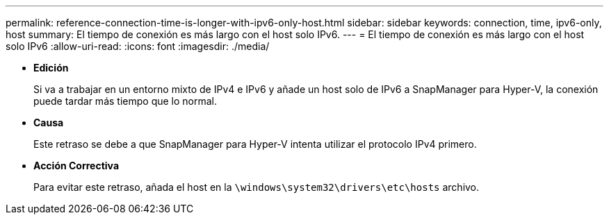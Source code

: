---
permalink: reference-connection-time-is-longer-with-ipv6-only-host.html 
sidebar: sidebar 
keywords: connection, time, ipv6-only, host 
summary: El tiempo de conexión es más largo con el host solo IPv6. 
---
= El tiempo de conexión es más largo con el host solo IPv6
:allow-uri-read: 
:icons: font
:imagesdir: ./media/


* *Edición*
+
Si va a trabajar en un entorno mixto de IPv4 e IPv6 y añade un host solo de IPv6 a SnapManager para Hyper-V, la conexión puede tardar más tiempo que lo normal.

* *Causa*
+
Este retraso se debe a que SnapManager para Hyper-V intenta utilizar el protocolo IPv4 primero.

* *Acción Correctiva*
+
Para evitar este retraso, añada el host en la `\windows\system32\drivers\etc\hosts` archivo.


